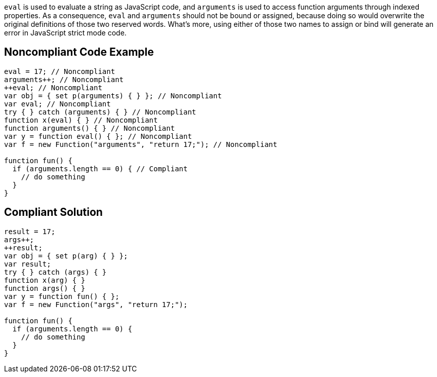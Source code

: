``++eval++`` is used to evaluate a string as JavaScript code, and ``++arguments++`` is used to access function arguments through indexed properties. As a consequence, ``++eval++`` and ``++arguments++`` should not be bound or assigned, because doing so would overwrite the original definitions of those two reserved words.
What's more, using either of those two names to assign or bind will generate an error in JavaScript strict mode code.


== Noncompliant Code Example

----
eval = 17; // Noncompliant
arguments++; // Noncompliant
++eval; // Noncompliant
var obj = { set p(arguments) { } }; // Noncompliant
var eval; // Noncompliant
try { } catch (arguments) { } // Noncompliant
function x(eval) { } // Noncompliant
function arguments() { } // Noncompliant
var y = function eval() { }; // Noncompliant
var f = new Function("arguments", "return 17;"); // Noncompliant

function fun() {
  if (arguments.length == 0) { // Compliant
    // do something
  }
}
----


== Compliant Solution

----
result = 17;
args++;
++result;
var obj = { set p(arg) { } };
var result;
try { } catch (args) { }
function x(arg) { }
function args() { }
var y = function fun() { };
var f = new Function("args", "return 17;");

function fun() {
  if (arguments.length == 0) {
    // do something
  }
}
----


